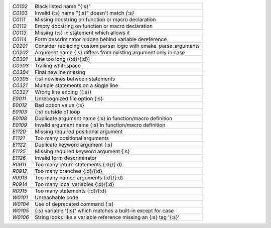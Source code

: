 +-------+--------------------------------------------------------------------+
|`C0102`| Black listed name "{:s}"                                           |
+-------+--------------------------------------------------------------------+
|`C0103`| Invalid {:s} name "{:s}" doesn't match `{:s}`                      |
+-------+--------------------------------------------------------------------+
|`C0111`| Missing docstring on function or macro declaration                 |
+-------+--------------------------------------------------------------------+
|`C0112`| Empty docstring on function or macro declaration                   |
+-------+--------------------------------------------------------------------+
|`C0113`| Missing {:s} in statement which allows it                          |
+-------+--------------------------------------------------------------------+
|`C0114`| Form descriminator hidden behind variable dereference              |
+-------+--------------------------------------------------------------------+
|`C0201`| Consider replacing custom parser logic with cmake_parse_arguments  |
+-------+--------------------------------------------------------------------+
|`C0202`| Argument name {:s} differs from existing argument only in case     |
+-------+--------------------------------------------------------------------+
|`C0301`| Line too long ({:d}/{:d})                                          |
+-------+--------------------------------------------------------------------+
|`C0303`| Trailing whitespace                                                |
+-------+--------------------------------------------------------------------+
|`C0304`| Final newline missing                                              |
+-------+--------------------------------------------------------------------+
|`C0305`| {:s} newlines between statements                                   |
+-------+--------------------------------------------------------------------+
|`C0321`| Multiple statements on a single line                               |
+-------+--------------------------------------------------------------------+
|`C0327`| Wrong line ending ({:s})                                           |
+-------+--------------------------------------------------------------------+
|`E0011`| Unrecognized file option {:s}                                      |
+-------+--------------------------------------------------------------------+
|`E0012`| Bad option value {:s}                                              |
+-------+--------------------------------------------------------------------+
|`E0103`| {:s} outside of loop                                               |
+-------+--------------------------------------------------------------------+
|`E0108`| Duplicate argument name {:s} in function/macro definition          |
+-------+--------------------------------------------------------------------+
|`E0109`| Invalid argument name {:s} in function/macro definition            |
+-------+--------------------------------------------------------------------+
|`E1120`| Missing required positional argument                               |
+-------+--------------------------------------------------------------------+
|`E1121`| Too many positional arguments                                      |
+-------+--------------------------------------------------------------------+
|`E1122`| Duplicate keyword argument {:s}                                    |
+-------+--------------------------------------------------------------------+
|`E1125`| Missing required keyword argument {:s}                             |
+-------+--------------------------------------------------------------------+
|`E1126`| Invalid form descriminator                                         |
+-------+--------------------------------------------------------------------+
|`R0911`| Too many return statements {:d}/{:d}                               |
+-------+--------------------------------------------------------------------+
|`R0912`| Too many branches {:d}/{:d}                                        |
+-------+--------------------------------------------------------------------+
|`R0913`| Too many named arguments {:d}/{:d}                                 |
+-------+--------------------------------------------------------------------+
|`R0914`| Too many local variables {:d}/{:d}                                 |
+-------+--------------------------------------------------------------------+
|`R0915`| Too many statements {:d}/{:d}                                      |
+-------+--------------------------------------------------------------------+
|`W0101`| Unreachable code                                                   |
+-------+--------------------------------------------------------------------+
|`W0104`| Use of deprecated command {:s}                                     |
+-------+--------------------------------------------------------------------+
|`W0105`| {:s} variable '{:s}' which matches a built-in except for case      |
+-------+--------------------------------------------------------------------+
|`W0106`| String looks like a variable reference missing an {:s} tag '{:s}'  |
+-------+--------------------------------------------------------------------+

